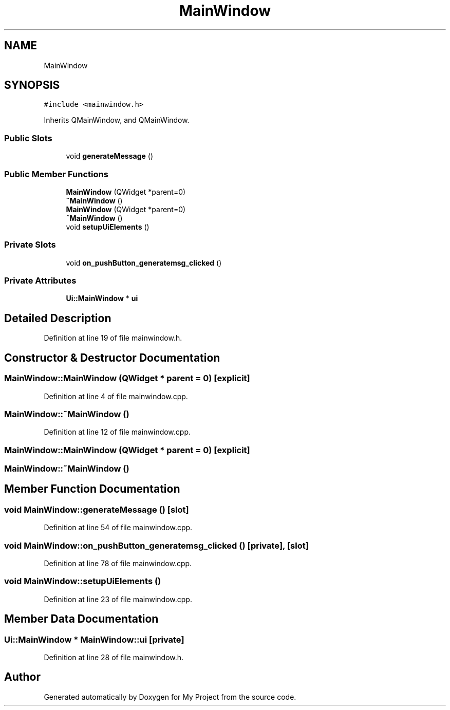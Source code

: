 .TH "MainWindow" 3 "Tue Jun 20 2017" "My Project" \" -*- nroff -*-
.ad l
.nh
.SH NAME
MainWindow
.SH SYNOPSIS
.br
.PP
.PP
\fC#include <mainwindow\&.h>\fP
.PP
Inherits QMainWindow, and QMainWindow\&.
.SS "Public Slots"

.in +1c
.ti -1c
.RI "void \fBgenerateMessage\fP ()"
.br
.in -1c
.SS "Public Member Functions"

.in +1c
.ti -1c
.RI "\fBMainWindow\fP (QWidget *parent=0)"
.br
.ti -1c
.RI "\fB~MainWindow\fP ()"
.br
.ti -1c
.RI "\fBMainWindow\fP (QWidget *parent=0)"
.br
.ti -1c
.RI "\fB~MainWindow\fP ()"
.br
.ti -1c
.RI "void \fBsetupUiElements\fP ()"
.br
.in -1c
.SS "Private Slots"

.in +1c
.ti -1c
.RI "void \fBon_pushButton_generatemsg_clicked\fP ()"
.br
.in -1c
.SS "Private Attributes"

.in +1c
.ti -1c
.RI "\fBUi::MainWindow\fP * \fBui\fP"
.br
.in -1c
.SH "Detailed Description"
.PP 
Definition at line 19 of file mainwindow\&.h\&.
.SH "Constructor & Destructor Documentation"
.PP 
.SS "MainWindow::MainWindow (QWidget * parent = \fC0\fP)\fC [explicit]\fP"

.PP
Definition at line 4 of file mainwindow\&.cpp\&.
.SS "MainWindow::~MainWindow ()"

.PP
Definition at line 12 of file mainwindow\&.cpp\&.
.SS "MainWindow::MainWindow (QWidget * parent = \fC0\fP)\fC [explicit]\fP"

.SS "MainWindow::~MainWindow ()"

.SH "Member Function Documentation"
.PP 
.SS "void MainWindow::generateMessage ()\fC [slot]\fP"

.PP
Definition at line 54 of file mainwindow\&.cpp\&.
.SS "void MainWindow::on_pushButton_generatemsg_clicked ()\fC [private]\fP, \fC [slot]\fP"

.PP
Definition at line 78 of file mainwindow\&.cpp\&.
.SS "void MainWindow::setupUiElements ()"

.PP
Definition at line 23 of file mainwindow\&.cpp\&.
.SH "Member Data Documentation"
.PP 
.SS "\fBUi::MainWindow\fP * MainWindow::ui\fC [private]\fP"

.PP
Definition at line 28 of file mainwindow\&.h\&.

.SH "Author"
.PP 
Generated automatically by Doxygen for My Project from the source code\&.
